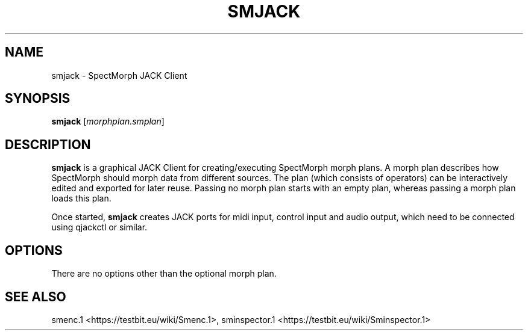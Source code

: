 .TH "SMJACK" "1" "2011\-07\-19" "Revision 578" "smjack Manual Page"

.SH NAME

smjack - SpectMorph JACK Client

.SH SYNOPSIS

\fBsmjack\fR [\fImorphplan.smplan\fR]

.SH DESCRIPTION

\fBsmjack\fR is a graphical JACK Client for creating/executing SpectMorph morph plans. A morph plan describes how SpectMorph should morph data from different sources. The plan (which consists of operators) can be interactively edited and exported for later reuse. Passing no morph plan starts with an empty plan, whereas passing a morph plan loads this plan.

Once started, \fBsmjack\fR creates JACK ports for midi input, control input and audio output, which need to be connected using qjackctl or similar.

.SH OPTIONS

There are no options other than the optional morph plan.

.SH SEE ALSO

smenc.1 <https://testbit.eu/wiki/Smenc.1>,
sminspector.1 <https://testbit.eu/wiki/Sminspector.1>


